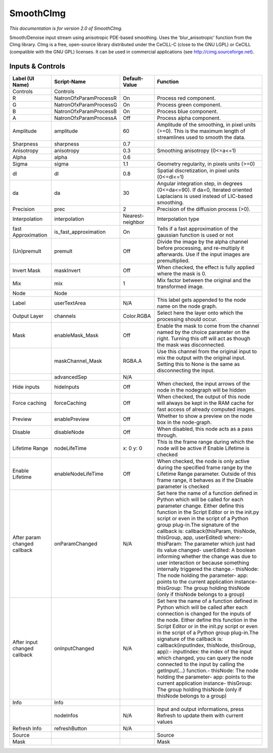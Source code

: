 SmoothCImg
==========

.. figure:: net.sf.cimg.CImgSmooth.png
   :alt: 

*This documentation is for version 2.0 of SmoothCImg.*

Smooth/Denoise input stream using anisotropic PDE-based smoothing. Uses the 'blur\_anisotropic' function from the CImg library. CImg is a free, open-source library distributed under the CeCILL-C (close to the GNU LGPL) or CeCILL (compatible with the GNU GPL) licenses. It can be used in commercial applications (see http://cimg.sourceforge.net).

Inputs & Controls
-----------------

+--------------------------------+---------------------------+--------------------+-----------------------------------------------------------------------------------------------------------------------------------------------------------------------------------------------------------------------------------------------------------------------------------------------------------------------------------------------------------------------------------------------------------------------------------------------------------------------------------------------------------------------------------------------------------------------------------------------------------------------------------------------------------------------------------------------------------+
| Label (UI Name)                | Script-Name               | Default-Value      | Function                                                                                                                                                                                                                                                                                                                                                                                                                                                                                                                                                                                                                                                                                                  |
+================================+===========================+====================+===========================================================================================================================================================================================================================================================================================================================================================================================================================================================================================================================================================================================================================================================================================================+
| Controls                       | Controls                  |                    |                                                                                                                                                                                                                                                                                                                                                                                                                                                                                                                                                                                                                                                                                                           |
+--------------------------------+---------------------------+--------------------+-----------------------------------------------------------------------------------------------------------------------------------------------------------------------------------------------------------------------------------------------------------------------------------------------------------------------------------------------------------------------------------------------------------------------------------------------------------------------------------------------------------------------------------------------------------------------------------------------------------------------------------------------------------------------------------------------------------+
| R                              | NatronOfxParamProcessR    | On                 | Process red component.                                                                                                                                                                                                                                                                                                                                                                                                                                                                                                                                                                                                                                                                                    |
+--------------------------------+---------------------------+--------------------+-----------------------------------------------------------------------------------------------------------------------------------------------------------------------------------------------------------------------------------------------------------------------------------------------------------------------------------------------------------------------------------------------------------------------------------------------------------------------------------------------------------------------------------------------------------------------------------------------------------------------------------------------------------------------------------------------------------+
| G                              | NatronOfxParamProcessG    | On                 | Process green component.                                                                                                                                                                                                                                                                                                                                                                                                                                                                                                                                                                                                                                                                                  |
+--------------------------------+---------------------------+--------------------+-----------------------------------------------------------------------------------------------------------------------------------------------------------------------------------------------------------------------------------------------------------------------------------------------------------------------------------------------------------------------------------------------------------------------------------------------------------------------------------------------------------------------------------------------------------------------------------------------------------------------------------------------------------------------------------------------------------+
| B                              | NatronOfxParamProcessB    | On                 | Process blue component.                                                                                                                                                                                                                                                                                                                                                                                                                                                                                                                                                                                                                                                                                   |
+--------------------------------+---------------------------+--------------------+-----------------------------------------------------------------------------------------------------------------------------------------------------------------------------------------------------------------------------------------------------------------------------------------------------------------------------------------------------------------------------------------------------------------------------------------------------------------------------------------------------------------------------------------------------------------------------------------------------------------------------------------------------------------------------------------------------------+
| A                              | NatronOfxParamProcessA    | Off                | Process alpha component.                                                                                                                                                                                                                                                                                                                                                                                                                                                                                                                                                                                                                                                                                  |
+--------------------------------+---------------------------+--------------------+-----------------------------------------------------------------------------------------------------------------------------------------------------------------------------------------------------------------------------------------------------------------------------------------------------------------------------------------------------------------------------------------------------------------------------------------------------------------------------------------------------------------------------------------------------------------------------------------------------------------------------------------------------------------------------------------------------------+
| Amplitude                      | amplitude                 | 60                 | Amplitude of the smoothing, in pixel units (>=0). This is the maximum length of streamlines used to smooth the data.                                                                                                                                                                                                                                                                                                                                                                                                                                                                                                                                                                                      |
+--------------------------------+---------------------------+--------------------+-----------------------------------------------------------------------------------------------------------------------------------------------------------------------------------------------------------------------------------------------------------------------------------------------------------------------------------------------------------------------------------------------------------------------------------------------------------------------------------------------------------------------------------------------------------------------------------------------------------------------------------------------------------------------------------------------------------+
| Sharpness                      | sharpness                 | 0.7                |                                                                                                                                                                                                                                                                                                                                                                                                                                                                                                                                                                                                                                                                                                           |
+--------------------------------+---------------------------+--------------------+-----------------------------------------------------------------------------------------------------------------------------------------------------------------------------------------------------------------------------------------------------------------------------------------------------------------------------------------------------------------------------------------------------------------------------------------------------------------------------------------------------------------------------------------------------------------------------------------------------------------------------------------------------------------------------------------------------------+
| Anisotropy                     | anisotropy                | 0.3                | Smoothing anisotropy (0<=a<=1)                                                                                                                                                                                                                                                                                                                                                                                                                                                                                                                                                                                                                                                                            |
+--------------------------------+---------------------------+--------------------+-----------------------------------------------------------------------------------------------------------------------------------------------------------------------------------------------------------------------------------------------------------------------------------------------------------------------------------------------------------------------------------------------------------------------------------------------------------------------------------------------------------------------------------------------------------------------------------------------------------------------------------------------------------------------------------------------------------+
| Alpha                          | alpha                     | 0.6                |                                                                                                                                                                                                                                                                                                                                                                                                                                                                                                                                                                                                                                                                                                           |
+--------------------------------+---------------------------+--------------------+-----------------------------------------------------------------------------------------------------------------------------------------------------------------------------------------------------------------------------------------------------------------------------------------------------------------------------------------------------------------------------------------------------------------------------------------------------------------------------------------------------------------------------------------------------------------------------------------------------------------------------------------------------------------------------------------------------------+
| Sigma                          | sigma                     | 1.1                | Geometry regularity, in pixels units (>=0)                                                                                                                                                                                                                                                                                                                                                                                                                                                                                                                                                                                                                                                                |
+--------------------------------+---------------------------+--------------------+-----------------------------------------------------------------------------------------------------------------------------------------------------------------------------------------------------------------------------------------------------------------------------------------------------------------------------------------------------------------------------------------------------------------------------------------------------------------------------------------------------------------------------------------------------------------------------------------------------------------------------------------------------------------------------------------------------------+
| dl                             | dl                        | 0.8                | Spatial discretization, in pixel units (0<=dl<=1)                                                                                                                                                                                                                                                                                                                                                                                                                                                                                                                                                                                                                                                         |
+--------------------------------+---------------------------+--------------------+-----------------------------------------------------------------------------------------------------------------------------------------------------------------------------------------------------------------------------------------------------------------------------------------------------------------------------------------------------------------------------------------------------------------------------------------------------------------------------------------------------------------------------------------------------------------------------------------------------------------------------------------------------------------------------------------------------------+
| da                             | da                        | 30                 | Angular integration step, in degrees (0<=da<=90). If da=0, Iterated oriented Laplacians is used instead of LIC-based smoothing.                                                                                                                                                                                                                                                                                                                                                                                                                                                                                                                                                                           |
+--------------------------------+---------------------------+--------------------+-----------------------------------------------------------------------------------------------------------------------------------------------------------------------------------------------------------------------------------------------------------------------------------------------------------------------------------------------------------------------------------------------------------------------------------------------------------------------------------------------------------------------------------------------------------------------------------------------------------------------------------------------------------------------------------------------------------+
| Precision                      | prec                      | 2                  | Precision of the diffusion process (>0).                                                                                                                                                                                                                                                                                                                                                                                                                                                                                                                                                                                                                                                                  |
+--------------------------------+---------------------------+--------------------+-----------------------------------------------------------------------------------------------------------------------------------------------------------------------------------------------------------------------------------------------------------------------------------------------------------------------------------------------------------------------------------------------------------------------------------------------------------------------------------------------------------------------------------------------------------------------------------------------------------------------------------------------------------------------------------------------------------+
| Interpolation                  | interpolation             | Nearest-neighbor   | Interpolation type                                                                                                                                                                                                                                                                                                                                                                                                                                                                                                                                                                                                                                                                                        |
+--------------------------------+---------------------------+--------------------+-----------------------------------------------------------------------------------------------------------------------------------------------------------------------------------------------------------------------------------------------------------------------------------------------------------------------------------------------------------------------------------------------------------------------------------------------------------------------------------------------------------------------------------------------------------------------------------------------------------------------------------------------------------------------------------------------------------+
| fast Approximation             | is\_fast\_approximation   | On                 | Tells if a fast approximation of the gaussian function is used or not                                                                                                                                                                                                                                                                                                                                                                                                                                                                                                                                                                                                                                     |
+--------------------------------+---------------------------+--------------------+-----------------------------------------------------------------------------------------------------------------------------------------------------------------------------------------------------------------------------------------------------------------------------------------------------------------------------------------------------------------------------------------------------------------------------------------------------------------------------------------------------------------------------------------------------------------------------------------------------------------------------------------------------------------------------------------------------------+
| (Un)premult                    | premult                   | Off                | Divide the image by the alpha channel before processing, and re-multiply it afterwards. Use if the input images are premultiplied.                                                                                                                                                                                                                                                                                                                                                                                                                                                                                                                                                                        |
+--------------------------------+---------------------------+--------------------+-----------------------------------------------------------------------------------------------------------------------------------------------------------------------------------------------------------------------------------------------------------------------------------------------------------------------------------------------------------------------------------------------------------------------------------------------------------------------------------------------------------------------------------------------------------------------------------------------------------------------------------------------------------------------------------------------------------+
| Invert Mask                    | maskInvert                | Off                | When checked, the effect is fully applied where the mask is 0.                                                                                                                                                                                                                                                                                                                                                                                                                                                                                                                                                                                                                                            |
+--------------------------------+---------------------------+--------------------+-----------------------------------------------------------------------------------------------------------------------------------------------------------------------------------------------------------------------------------------------------------------------------------------------------------------------------------------------------------------------------------------------------------------------------------------------------------------------------------------------------------------------------------------------------------------------------------------------------------------------------------------------------------------------------------------------------------+
| Mix                            | mix                       | 1                  | Mix factor between the original and the transformed image.                                                                                                                                                                                                                                                                                                                                                                                                                                                                                                                                                                                                                                                |
+--------------------------------+---------------------------+--------------------+-----------------------------------------------------------------------------------------------------------------------------------------------------------------------------------------------------------------------------------------------------------------------------------------------------------------------------------------------------------------------------------------------------------------------------------------------------------------------------------------------------------------------------------------------------------------------------------------------------------------------------------------------------------------------------------------------------------+
| Node                           | Node                      |                    |                                                                                                                                                                                                                                                                                                                                                                                                                                                                                                                                                                                                                                                                                                           |
+--------------------------------+---------------------------+--------------------+-----------------------------------------------------------------------------------------------------------------------------------------------------------------------------------------------------------------------------------------------------------------------------------------------------------------------------------------------------------------------------------------------------------------------------------------------------------------------------------------------------------------------------------------------------------------------------------------------------------------------------------------------------------------------------------------------------------+
| Label                          | userTextArea              | N/A                | This label gets appended to the node name on the node graph.                                                                                                                                                                                                                                                                                                                                                                                                                                                                                                                                                                                                                                              |
+--------------------------------+---------------------------+--------------------+-----------------------------------------------------------------------------------------------------------------------------------------------------------------------------------------------------------------------------------------------------------------------------------------------------------------------------------------------------------------------------------------------------------------------------------------------------------------------------------------------------------------------------------------------------------------------------------------------------------------------------------------------------------------------------------------------------------+
| Output Layer                   | channels                  | Color.RGBA         | Select here the layer onto which the processing should occur.                                                                                                                                                                                                                                                                                                                                                                                                                                                                                                                                                                                                                                             |
+--------------------------------+---------------------------+--------------------+-----------------------------------------------------------------------------------------------------------------------------------------------------------------------------------------------------------------------------------------------------------------------------------------------------------------------------------------------------------------------------------------------------------------------------------------------------------------------------------------------------------------------------------------------------------------------------------------------------------------------------------------------------------------------------------------------------------+
| Mask                           | enableMask\_Mask          | Off                | Enable the mask to come from the channel named by the choice parameter on the right. Turning this off will act as though the mask was disconnected.                                                                                                                                                                                                                                                                                                                                                                                                                                                                                                                                                       |
+--------------------------------+---------------------------+--------------------+-----------------------------------------------------------------------------------------------------------------------------------------------------------------------------------------------------------------------------------------------------------------------------------------------------------------------------------------------------------------------------------------------------------------------------------------------------------------------------------------------------------------------------------------------------------------------------------------------------------------------------------------------------------------------------------------------------------+
|                                | maskChannel\_Mask         | RGBA.A             | Use this channel from the original input to mix the output with the original input. Setting this to None is the same as disconnecting the input.                                                                                                                                                                                                                                                                                                                                                                                                                                                                                                                                                          |
+--------------------------------+---------------------------+--------------------+-----------------------------------------------------------------------------------------------------------------------------------------------------------------------------------------------------------------------------------------------------------------------------------------------------------------------------------------------------------------------------------------------------------------------------------------------------------------------------------------------------------------------------------------------------------------------------------------------------------------------------------------------------------------------------------------------------------+
|                                | advancedSep               | N/A                |                                                                                                                                                                                                                                                                                                                                                                                                                                                                                                                                                                                                                                                                                                           |
+--------------------------------+---------------------------+--------------------+-----------------------------------------------------------------------------------------------------------------------------------------------------------------------------------------------------------------------------------------------------------------------------------------------------------------------------------------------------------------------------------------------------------------------------------------------------------------------------------------------------------------------------------------------------------------------------------------------------------------------------------------------------------------------------------------------------------+
| Hide inputs                    | hideInputs                | Off                | When checked, the input arrows of the node in the nodegraph will be hidden                                                                                                                                                                                                                                                                                                                                                                                                                                                                                                                                                                                                                                |
+--------------------------------+---------------------------+--------------------+-----------------------------------------------------------------------------------------------------------------------------------------------------------------------------------------------------------------------------------------------------------------------------------------------------------------------------------------------------------------------------------------------------------------------------------------------------------------------------------------------------------------------------------------------------------------------------------------------------------------------------------------------------------------------------------------------------------+
| Force caching                  | forceCaching              | Off                | When checked, the output of this node will always be kept in the RAM cache for fast access of already computed images.                                                                                                                                                                                                                                                                                                                                                                                                                                                                                                                                                                                    |
+--------------------------------+---------------------------+--------------------+-----------------------------------------------------------------------------------------------------------------------------------------------------------------------------------------------------------------------------------------------------------------------------------------------------------------------------------------------------------------------------------------------------------------------------------------------------------------------------------------------------------------------------------------------------------------------------------------------------------------------------------------------------------------------------------------------------------+
| Preview                        | enablePreview             | Off                | Whether to show a preview on the node box in the node-graph.                                                                                                                                                                                                                                                                                                                                                                                                                                                                                                                                                                                                                                              |
+--------------------------------+---------------------------+--------------------+-----------------------------------------------------------------------------------------------------------------------------------------------------------------------------------------------------------------------------------------------------------------------------------------------------------------------------------------------------------------------------------------------------------------------------------------------------------------------------------------------------------------------------------------------------------------------------------------------------------------------------------------------------------------------------------------------------------+
| Disable                        | disableNode               | Off                | When disabled, this node acts as a pass through.                                                                                                                                                                                                                                                                                                                                                                                                                                                                                                                                                                                                                                                          |
+--------------------------------+---------------------------+--------------------+-----------------------------------------------------------------------------------------------------------------------------------------------------------------------------------------------------------------------------------------------------------------------------------------------------------------------------------------------------------------------------------------------------------------------------------------------------------------------------------------------------------------------------------------------------------------------------------------------------------------------------------------------------------------------------------------------------------+
| Lifetime Range                 | nodeLifeTime              | x: 0 y: 0          | This is the frame range during which the node will be active if Enable Lifetime is checked                                                                                                                                                                                                                                                                                                                                                                                                                                                                                                                                                                                                                |
+--------------------------------+---------------------------+--------------------+-----------------------------------------------------------------------------------------------------------------------------------------------------------------------------------------------------------------------------------------------------------------------------------------------------------------------------------------------------------------------------------------------------------------------------------------------------------------------------------------------------------------------------------------------------------------------------------------------------------------------------------------------------------------------------------------------------------+
| Enable Lifetime                | enableNodeLifeTime        | Off                | When checked, the node is only active during the specified frame range by the Lifetime Range parameter. Outside of this frame range, it behaves as if the Disable parameter is checked                                                                                                                                                                                                                                                                                                                                                                                                                                                                                                                    |
+--------------------------------+---------------------------+--------------------+-----------------------------------------------------------------------------------------------------------------------------------------------------------------------------------------------------------------------------------------------------------------------------------------------------------------------------------------------------------------------------------------------------------------------------------------------------------------------------------------------------------------------------------------------------------------------------------------------------------------------------------------------------------------------------------------------------------+
| After param changed callback   | onParamChanged            | N/A                | Set here the name of a function defined in Python which will be called for each parameter change. Either define this function in the Script Editor or in the init.py script or even in the script of a Python group plug-in.The signature of the callback is: callback(thisParam, thisNode, thisGroup, app, userEdited) where:- thisParam: The parameter which just had its value changed- userEdited: A boolean informing whether the change was due to user interaction or because something internally triggered the change.- thisNode: The node holding the parameter- app: points to the current application instance- thisGroup: The group holding thisNode (only if thisNode belongs to a group)   |
+--------------------------------+---------------------------+--------------------+-----------------------------------------------------------------------------------------------------------------------------------------------------------------------------------------------------------------------------------------------------------------------------------------------------------------------------------------------------------------------------------------------------------------------------------------------------------------------------------------------------------------------------------------------------------------------------------------------------------------------------------------------------------------------------------------------------------+
| After input changed callback   | onInputChanged            | N/A                | Set here the name of a function defined in Python which will be called after each connection is changed for the inputs of the node. Either define this function in the Script Editor or in the init.py script or even in the script of a Python group plug-in.The signature of the callback is: callback(inputIndex, thisNode, thisGroup, app):- inputIndex: the index of the input which changed, you can query the node connected to the input by calling the getInput(...) function.- thisNode: The node holding the parameter- app: points to the current application instance- thisGroup: The group holding thisNode (only if thisNode belongs to a group)                                           |
+--------------------------------+---------------------------+--------------------+-----------------------------------------------------------------------------------------------------------------------------------------------------------------------------------------------------------------------------------------------------------------------------------------------------------------------------------------------------------------------------------------------------------------------------------------------------------------------------------------------------------------------------------------------------------------------------------------------------------------------------------------------------------------------------------------------------------+
| Info                           | Info                      |                    |                                                                                                                                                                                                                                                                                                                                                                                                                                                                                                                                                                                                                                                                                                           |
+--------------------------------+---------------------------+--------------------+-----------------------------------------------------------------------------------------------------------------------------------------------------------------------------------------------------------------------------------------------------------------------------------------------------------------------------------------------------------------------------------------------------------------------------------------------------------------------------------------------------------------------------------------------------------------------------------------------------------------------------------------------------------------------------------------------------------+
|                                | nodeInfos                 | N/A                | Input and output informations, press Refresh to update them with current values                                                                                                                                                                                                                                                                                                                                                                                                                                                                                                                                                                                                                           |
+--------------------------------+---------------------------+--------------------+-----------------------------------------------------------------------------------------------------------------------------------------------------------------------------------------------------------------------------------------------------------------------------------------------------------------------------------------------------------------------------------------------------------------------------------------------------------------------------------------------------------------------------------------------------------------------------------------------------------------------------------------------------------------------------------------------------------+
| Refresh Info                   | refreshButton             | N/A                |                                                                                                                                                                                                                                                                                                                                                                                                                                                                                                                                                                                                                                                                                                           |
+--------------------------------+---------------------------+--------------------+-----------------------------------------------------------------------------------------------------------------------------------------------------------------------------------------------------------------------------------------------------------------------------------------------------------------------------------------------------------------------------------------------------------------------------------------------------------------------------------------------------------------------------------------------------------------------------------------------------------------------------------------------------------------------------------------------------------+
| Source                         |                           |                    | Source                                                                                                                                                                                                                                                                                                                                                                                                                                                                                                                                                                                                                                                                                                    |
+--------------------------------+---------------------------+--------------------+-----------------------------------------------------------------------------------------------------------------------------------------------------------------------------------------------------------------------------------------------------------------------------------------------------------------------------------------------------------------------------------------------------------------------------------------------------------------------------------------------------------------------------------------------------------------------------------------------------------------------------------------------------------------------------------------------------------+
| Mask                           |                           |                    | Mask                                                                                                                                                                                                                                                                                                                                                                                                                                                                                                                                                                                                                                                                                                      |
+--------------------------------+---------------------------+--------------------+-----------------------------------------------------------------------------------------------------------------------------------------------------------------------------------------------------------------------------------------------------------------------------------------------------------------------------------------------------------------------------------------------------------------------------------------------------------------------------------------------------------------------------------------------------------------------------------------------------------------------------------------------------------------------------------------------------------+
